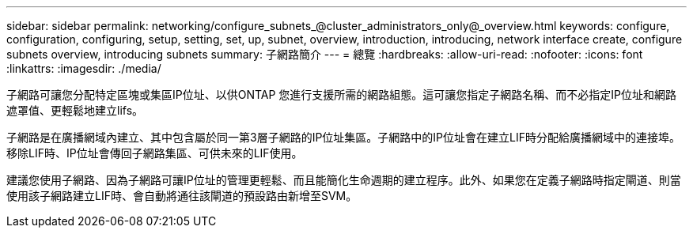 ---
sidebar: sidebar 
permalink: networking/configure_subnets_@cluster_administrators_only@_overview.html 
keywords: configure, configuration, configuring, setup, setting, set, up, subnet, overview, introduction, introducing, network interface create, configure subnets overview, introducing subnets 
summary: 子網路簡介 
---
= 總覽
:hardbreaks:
:allow-uri-read: 
:nofooter: 
:icons: font
:linkattrs: 
:imagesdir: ./media/


[role="lead"]
子網路可讓您分配特定區塊或集區IP位址、以供ONTAP 您進行支援所需的網路組態。這可讓您指定子網路名稱、而不必指定IP位址和網路遮罩值、更輕鬆地建立lifs。

子網路是在廣播網域內建立、其中包含屬於同一第3層子網路的IP位址集區。子網路中的IP位址會在建立LIF時分配給廣播網域中的連接埠。移除LIF時、IP位址會傳回子網路集區、可供未來的LIF使用。

建議您使用子網路、因為子網路可讓IP位址的管理更輕鬆、而且能簡化生命週期的建立程序。此外、如果您在定義子網路時指定閘道、則當使用該子網路建立LIF時、會自動將通往該閘道的預設路由新增至SVM。
